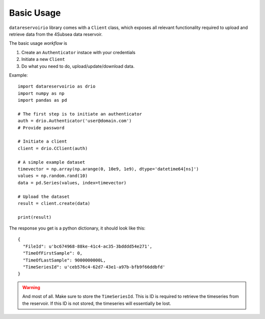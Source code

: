 Basic Usage
###########
``datareservoirio`` library comes with a ``Client`` class, which exposes all 
relevant functionality required to upload and retrieve data from the 4Subsea data reservoir.

The basic usage *workflow* is

#. Create an ``Authenticator`` instace with your credentials
#. Initiate a new ``Client``
#. Do what you need to do, upload/update/download data.

Example::

    import datareservoirio as drio
    import numpy as np
    import pandas as pd

    # The first step is to initiate an authenticator
    auth = drio.Authenticator('user@domain.com')
    # Provide password

    # Initiate a client
    client = drio.CClient(auth)

    # A simple example dataset
    timevector = np.array(np.arange(0, 10e9, 1e9), dtype='datetime64[ns]')
    values = np.random.rand(10)
    data = pd.Series(values, index=timevector)

    # Upload the dataset
    result = client.create(data)

    print(result)

The response you get is a python dictionary, it should look like this::

    {
      "FileId": u'bc674968-88ke-41c4-ac35-3bdddd54e271',
      "TimeOfFirstSample": 0,
      "TimeOfLastSample": 9000000000L,
      "TimeSeriesId": u'ceb576c4-62d7-43e1-a97b-bfb9f66ddbfd'
    }

.. warning::

    And most of all. Make sure to store the ``TimeSeriesId``. This is ID is 
    required to retrieve the timeseries from the reservoir. If this ID is not 
    stored, the timeseries will essentially be lost.
